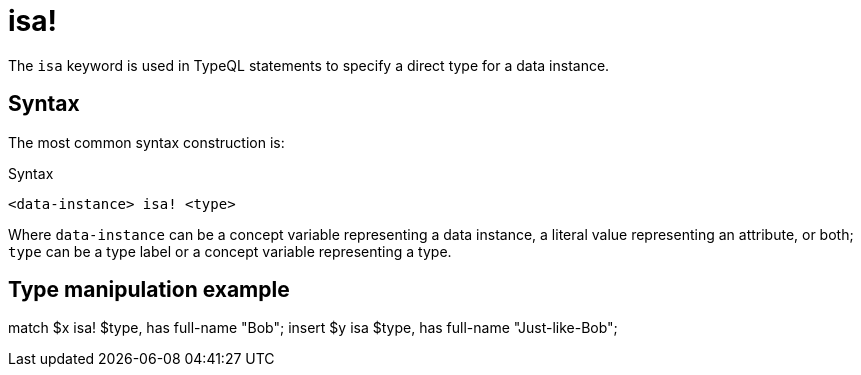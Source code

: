 = isa!

The `isa` keyword is used in TypeQL statements to specify a direct type for a data instance.

== Syntax

The most common syntax construction is:

.Syntax
[,typeql]
----
<data-instance> isa! <type>
----

Where `data-instance` can be a concept variable representing a data instance, a literal value representing an attribute,
or both; `type` can be a type label or a concept variable representing a type.


== Type manipulation example

match
$x isa! $type, has full-name "Bob";
insert
$y isa $type, has full-name "Just-like-Bob";